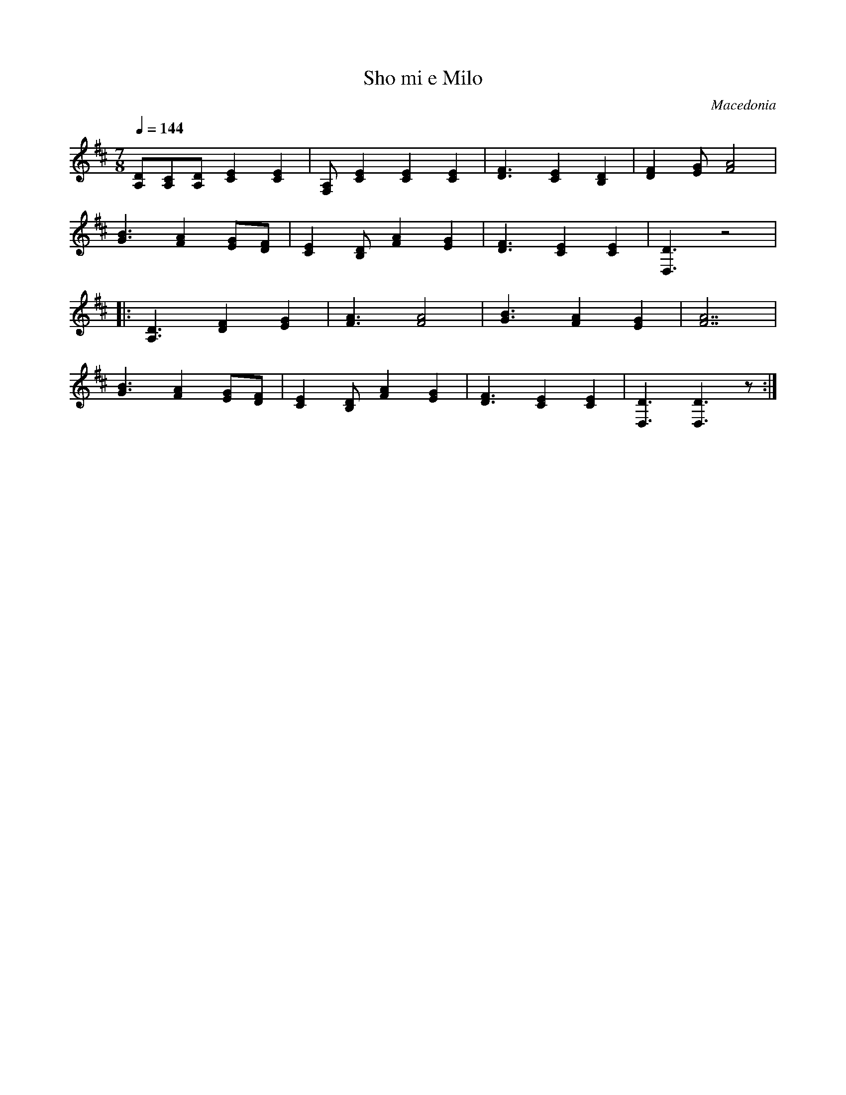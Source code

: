 X: 393
T:  Sho mi e Milo
O: Macedonia
F: http://www.youtube.com/watch?v=e-WTPcaufso
F: http://www.youtube.com/watch?v=S0MePW5w4Ns
F: http://www.youtube.com/watch?v=DTb2X-IhsfA
F: http://www.youtube.com/watch?v=C5VPJjL-TsA
S: Village Music of Macedonia
M: 7/8
L: 1/8
Q: 1/4=144
K: D clef=treble
%%MIDI program 23
  [DA,][CA,][DA,][E2C2][E2C2]|[A,F,][E2C2] [E2C2][E2C2]|\
  [F3D3] [E2C2][D2B,2]       |[F2D2][GE] [A4F4]        |
  [B3G3][A2F2][GE][FD]       |[E2C2][DB,][A2F2][G2E2]  |\
  [F3D3][E2C2][E2C2]         |[D3D,3]z4                |
|:[D3A,3][F2D2][G2E2]        |[A3F3][A4F4]             |\
  [B3G3][A2F2][G2E2]         |[A7F7]                   |
  [B3G3][A2F2][GE][FD]       |[E2C2][DB,][A2F2][G2E2]  |\
  [F3D3][E2C2][E2C2]         |[D3D,3][D3D,3]z          :|
